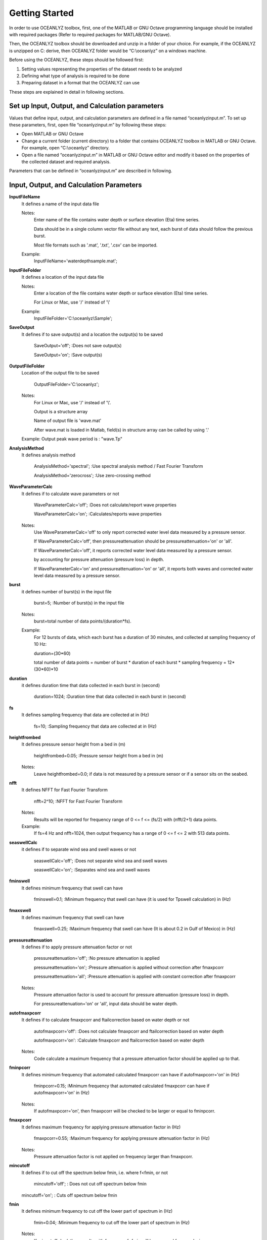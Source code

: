 Getting Started
===============

In order to use OCEANLYZ toolbox, first, one of the MATLAB or GNU Octave programming language should be installed with required packages (Refer to required packages for MATLAB/GNU Octave). 

Then, the OCEANLYZ toolbox should be downloaded and unzip in a folder of your choice. For example, if the OCEANLYZ is unzipped on C: derive, then OCEANLYZ folder would be “C:\\oceanlyz” on a windows machine.

Before using the OCEANLYZ, these steps should be followed first:

1. Setting values representing the properties of the dataset needs to be analyzed
2. Defining what type of analysis is required to be done
3. Preparing dataset in a format that the OCEANLYZ can use

These steps are explained in detail in following sections. 


Set up Input, Output, and Calculation parameters
------------------------------------------------

Values that define input, output, and calculation parameters are defined in a file named “oceanlyzinput.m”. To set up these parameters, first, open file “oceanlyzinput.m” by following these steps:

* Open MATLAB or GNU Octave
* Change a current folder (current directory) to a folder that contains OCEANLYZ toolbox in MATLAB or GNU Octave. For example, open “C:\\oceanlyz” directory.
* Open a file named “oceanlyzinput.m” in MATLAB or GNU Octave editor and modify it based on the properties of the collected dataset and required analysis. 

Parameters that can be defined in “oceanlyzinput.m” are described in following.


Input, Output, and Calculation Parameters
-----------------------------------------

**InputFileName**
    It defines a name of the input data file

    Notes:
        Enter name of the file contains water depth or surface elevation (Eta) time series.

        Data should be in a single column vector file without any text, each burst of data should follow the previous burst.

        Most file formats such as '.mat', '.txt', '.csv' can be imported.

    Example: 
        InputFileName='waterdepthsample.mat';

**InputFileFolder**
    It defines a location of the input data file

    Notes:
        Enter a location of the file contains water depth or surface elevation (Eta) time series.

        For Linux or Mac, use '/' instead of '\\'

    Example:
        InputFileFolder='C:\\oceanlyz\\Sample';

**SaveOutput**
    It defines if to save output(s) and a location the output(s) to be saved

        SaveOutput='off';     :Does not save output(s)
        
        SaveOutput='on';     :Save output(s)

**OutputFileFolder**
    Location of the output file to be saved

        OutputFileFolder='C:\\oceanlyz';

    Notes:
        For Linux or Mac, use '/' instead of '\\'.

        Output is a structure array

        Name of output file is 'wave.mat'

        After wave.mat is loaded in Matlab, field(s) in structure array can be called by using '.'

    Example: Output peak wave period is : "wave.Tp"

**AnalysisMethod**
    It defines analysis method

        AnalysisMethod='spectral';     :Use spectral analysis method / Fast Fourier Transform
        
        AnalysisMethod='zerocross';     :Use zero-crossing method

**WaveParameterCalc**
    It defines if to calculate wave parameters or not

        WaveParameterCalc='off';     :Does not calculate/report wave properties
        
        WaveParameterCalc='on';     :Calculates/reports wave properties

    Notes:
        Use WaveParameterCalc='off' to only report corrected water level data measured by a pressure sensor.

        If WaveParameterCalc='off', then pressureattenuation should be pressureattenuation='on' or 'all'.

        If WaveParameterCalc='off', it reports corrected water level data measured by a pressure sensor.

        by accounting for pressure attenuation (pressure loss) in depth.

        If WaveParameterCalc='on' and pressureattenuation='on' or 'all', it reports both waves and corrected water level data measured by a pressure sensor.

**burst**
    it defines number of burst(s) in the input file 

        burst=5;     :Number of burst(s) in the input file

    Notes:
        burst=total number of data points/(duration*fs).

    Example: 
        For 12 bursts of data, which each burst has a duration of 30 minutes, and collected at sampling frequency of 10 Hz:

        duration=(30*60)

        total number of data points = number of burst * duration of each burst * sampling frequency = 12*(30*60)*10

**duration**
    it defines duration time that data collected in each burst in (second)

        duration=1024;     :Duration time that data collected in each burst in (second)

**fs**
    It defines sampling frequency that data are collected at in (Hz)

        fs=10;     :Sampling frequency that data are collected at in (Hz)

**heightfrombed**
    It defines pressure sensor height from a bed in (m)

        heightfrombed=0.05;     :Pressure sensor height from a bed in (m)

    Notes:
        Leave heightfrombed=0.0; if data is not measured by a pressure sensor or if a sensor sits on the seabed.

**nfft**
    It defines NFFT for Fast Fourier Transform

        nfft=2^10;     :NFFT for Fast Fourier Transform

    Notes:
        Results will be reported for frequency range of 0 <= f <= (fs/2) with (nfft/2+1) data points.

    Example: 
        If fs=4 Hz and nfft=1024, then output frequency has a range of 0 <= f <= 2 with 513 data points.

**seaswellCalc**
    it defines if to separate wind sea and swell waves or not

        seaswellCalc='off';     :Does not separate wind sea and swell waves
        
        seaswellCalc='on';     :Separates wind sea and swell waves

**fminswell**
    It defines minimum frequency that swell can have

        fminswell=0.1;     :Minimum frequency that swell can have (it is used for Tpswell calculation) in (Hz)

**fmaxswell**
    It defines maximum frequency that swell can have

        fmaxswell=0.25;     :Maximum frequency that swell can have (It is about 0.2 in Gulf of Mexico) in (Hz)

**pressureattenuation**
    It defines if to apply pressure attenuation factor or not

        pressureattenuation='off';     :No pressure attenuation is applied
        
        pressureattenuation='on';     :Pressure attenuation is applied without correction after fmaxpcorr
        
        pressureattenuation='all';     :Pressure attenuation is applied with constant correction after fmaxpcorr

    Notes:
        Pressure attenuation factor is used to account for pressure attenuation (pressure loss) in depth.

        For pressureattenuation='on' or 'all', input data should be water depth.

**autofmaxpcorr**
    It defines if to calculate fmaxpcorr and ftailcorrection based on water depth or not

        autofmaxpcorr='off':     :Does not calculate fmaxpcorr and ftailcorrection based on water depth
        
        autofmaxpcorr='on':     :Calculate fmaxpcorr and ftailcorrection based on water depth

    Notes:
        Code calculate a maximum frequency that a pressure attenuation factor should be applied up to that.

**fminpcorr**
    It defines minimum frequency that automated calculated fmaxpcorr can have if autofmaxpcorr='on' in (Hz)

        fminpcorr=0.15;     :Minimum frequency that automated calculated fmaxpcorr can have if autofmaxpcorr='on' in (Hz)

    Notes:
        If autofmaxpcorr='on', then fmaxpcorr will be checked to be larger or equal to fminpcorr.

**fmaxpcorr**
    It defines maximum frequency for applying pressure attenuation factor in (Hz)

        fmaxpcorr=0.55;     :Maximum frequency for applying pressure attenuation factor in (Hz)

    Notes:
        Pressure attenuation factor is not applied on frequency larger than fmaxpcorr.

**mincutoff**
    It defines if to cut off the spectrum below fmin, i.e. where f<fmin, or not

        mincutoff='off';     : Does not cut off spectrum below fmin
    
    mincutoff='on';     : Cuts off spectrum below fmin

**fmin**
    It defines minimum frequency to cut off the lower part of spectrum in (Hz)

        fmin=0.04;     :Minimum frequency to cut off the lower part of spectrum in (Hz)

    Notes:
        If mincutoff='on', then results with frequency f<fmin will be removed from analysis.

        It is a simple high pass filter.

**maxcutoff**
    It defines if to cut off the spectrum beyond fmax, i.e. where f>fmax, or not

        maxcutoff='off';     : Does not cut off spectrum beyond fmax
        
        maxcutoff='on';     : Cut off spectrum beyond fmax

**fmax**
    It defines maximum frequency to cut off the upper part of spectrum in (Hz)

        fmax=1;     :Maximum frequency to cut off the upper part of spectrum in (Hz)

    Notes:
        If maxcutoff='on', then results with frequency f>fmax will be removed from analysis.

        It is a simple low pass filter.

**tailcorrection**
    It defines if to apply diagnostic tail correction or not

        tailcorrection='off';     :Does not apply diagnostic tail
        
        tailcorrection='jonswap';     :Applies JONSWAP Spectrum tail
        
        tailcorrection='tma';     :Applies TMA Spectrum tail

    Notes:
        For tailcorrection='tma', input data should be water depth.

**ftailcorrection**
    It defines frequency that diagnostic tail applies after that in (Hz)

        ftailcorrection=0.9;     :Frequency that diagnostic tail applies after that in (Hz)

    Notes:
        ftailcorrection is typically set at 2.5fm where fm=1/Tm01.

**tailpower**
    It defines power that a diagnostic tail will be applied based on that

        tailpower=-5;     :Power that a diagnostic tail will be applied based on that 

    Notes:
        Diagnostic tail will be proportional with (f^tailpower).

        tailpower=-3 for shallow water, tailpower=-5 for deep water.

**dispout**
    It defines if to plot spectrum or not

        dispout='off';     :Does not plot
        
        dispout='on';     :Plot


Required Parameters for Spectral Analysis
-----------------------------------------

All parameters mentioned in a previous section might be required for the spectral analysis (depending on which module is on or off). In other words, if AnalysisMethod='spectral'; then all mentioned parameters above might be required. If a parameter is not required, it is ignored by OCEANLYZ if defined.

Required Parameters for Zero-Crossing Method
--------------------------------------------

Not all parameters mentioned in previous section are required for the zero-crossing method. If AnalysisMethod= 'zerocross'; then only following parameters are required. All other parameters, if defined, are ignored by OCEANLYZ.

.. code:: MATLAB

    InputFileName='waterdepthsample.mat';
    InputFileFolder=pwd;
    SaveOutput='on'; 
    OutputFileFolder=pwd;
    AnalysisMethod='spectral';
    WaveParameterCalc='on';
    burst=1;
    duration=1024;
    fs=1;
    heightfrombed=0.0;
    pressureattenuation='off'; 
    dispout='off';


Default Values for Input, Output, and Calculation Parameters
------------------------------------------------------------

Default values are set as follow:

.. code:: MATLAB

    InputFileName='waterdepthsample.mat';
    InputFileFolder=pwd;
    SaveOutput='on'; 
    OutputFileFolder=pwd;
    AnalysisMethod='spectral';
    WaveParameterCalc='on';
    burst=1;
    duration=1024;
    fs=1;
    heightfrombed=0.0;
    nfft=2^10;
    seaswellCalc='off';
    fminswell=0.1;
    fmaxswell=0.25;
    pressureattenuation='off'; 
    autofmaxpcorr='off';
    fminpcorr=0.15;
    fmaxpcorr=0.55;
    mincutoff='off';
    fmin=0.05;
    maxcutoff='off';
    fmax=fs/2;
    tailcorrection='off'; 
    ftailcorrection=0.9;
    tailpower=-5; 
    dispout='off';


Run OCEANLYZ
------------

To run OCEANLYZ follow these steps:


* Open MATLAB or GNU Octave.
* Change a current folder (current directory) to a folder that contains OCEANLYZ toolbox inside MATLAB or GNU Octave. For example, open “C:\\oceanlyz” directory.
* Run a file named “RunOceanlyz.m” in MATLAB or GNU Octave to start calculations. 


Outputs
-------

Output(s) of the wave properties are reported based on the selected parameters as a structure array named "wave". Field(s) in the structure array "wave" can be called by using ".". For example, an output a peak period is "wave.Tp", an output for zero-moment wave height is "wave.Hm0", and an output for a water surface elevation power spectral density is "wave.Syy".

In general, output(s) for each time step (each burst) is reported in one row. For example, if an input file contains 5 bursts of data, then outputs has 5 rows, each row contains output for one burst. For this example, wave.Tp(1,1) or wave.Syy(1,:) are outputs for the first burst. Similarly, wave.Tp(5,1) or wave.Syy(5,:) are outputs for the fifth burst.

If SaveOutput='on', then the output(s) is saved in a file named "wave.mat" as a structure array in a folder defined by OutputFileFolder.


Notes
-----

Note1: 
    If data are collected in continuous mode you can choose burst and duration as follow:

    Duration is equal to a period of time that you want data averaged over that. For example, if you need wave properties reported every 15 min, then the duration would be 15*60 second

    Burst is equal to the total length of the time series divided by the duration. Burst should be a rounded number. So, if the total length of the time series divided by the duration leads to a decimal number, then data should be shortened to avoid that.

Note2: 
    In a calculation, NFFT value that is set in “oceanlyzinput.m” file will be used. However, a user can set NFFT to be calculated automatically. This should be done inside each function. In that case, NFFT will be set equal to the smallest power of two that is larger than or equal to the absolute value of the total number of data points in each burst. This should be done manually inside each function.

Note3: 
    Welch spectrum is used to calculate a power spectral density. In all spectral calculation, a default window function with a default overlap window between segments is used. If any other values are required, it should be changed manually inside each function.

Note4: 
    If autofmaxpcorr='on', then the package calculates fmaxpcorr and ftailcorrection based on water depth and a sensor height from seabed (refer to Applying Pressure Response Factor section). A maximum value for calculated fmaxpcorr and ftailcorrection will be limited to the ones user set in “oceanlyzinput.m” file.  

